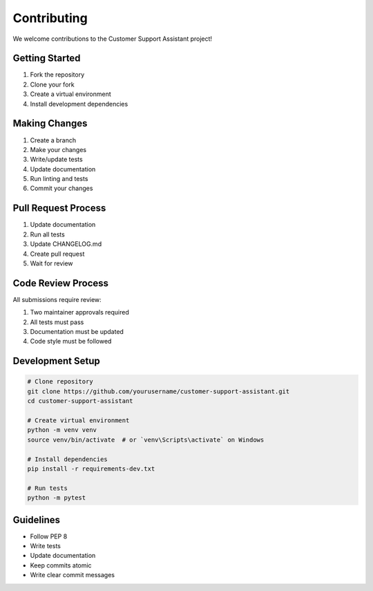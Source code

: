 Contributing
============

We welcome contributions to the Customer Support Assistant project!

Getting Started
-------------

1. Fork the repository
2. Clone your fork
3. Create a virtual environment
4. Install development dependencies

Making Changes
------------

1. Create a branch
2. Make your changes
3. Write/update tests
4. Update documentation
5. Run linting and tests
6. Commit your changes

Pull Request Process
-----------------

1. Update documentation
2. Run all tests
3. Update CHANGELOG.md
4. Create pull request
5. Wait for review

Code Review Process
----------------

All submissions require review:

1. Two maintainer approvals required
2. All tests must pass
3. Documentation must be updated
4. Code style must be followed

Development Setup
--------------

.. code-block:: bash

   # Clone repository
   git clone https://github.com/yourusername/customer-support-assistant.git
   cd customer-support-assistant

   # Create virtual environment
   python -m venv venv
   source venv/bin/activate  # or `venv\Scripts\activate` on Windows

   # Install dependencies
   pip install -r requirements-dev.txt

   # Run tests
   python -m pytest

Guidelines
---------

* Follow PEP 8
* Write tests
* Update documentation
* Keep commits atomic
* Write clear commit messages
